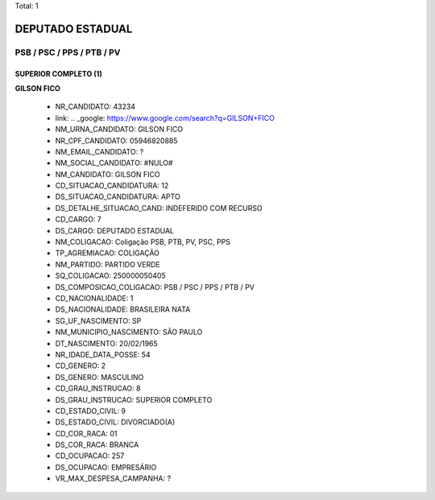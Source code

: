 Total: 1

DEPUTADO ESTADUAL
=================

PSB / PSC / PPS / PTB / PV
--------------------------

SUPERIOR COMPLETO (1)
.....................

**GILSON FICO**

  - NR_CANDIDATO: 43234
  - link: .. _google: https://www.google.com/search?q=GILSON+FICO
  - NM_URNA_CANDIDATO: GILSON FICO
  - NR_CPF_CANDIDATO: 05946820885
  - NM_EMAIL_CANDIDATO: ?
  - NM_SOCIAL_CANDIDATO: #NULO#
  - NM_CANDIDATO: GILSON FICO
  - CD_SITUACAO_CANDIDATURA: 12
  - DS_SITUACAO_CANDIDATURA: APTO
  - DS_DETALHE_SITUACAO_CAND: INDEFERIDO COM RECURSO
  - CD_CARGO: 7
  - DS_CARGO: DEPUTADO ESTADUAL
  - NM_COLIGACAO: Coligação PSB, PTB, PV, PSC, PPS
  - TP_AGREMIACAO: COLIGAÇÃO
  - NM_PARTIDO: PARTIDO VERDE
  - SQ_COLIGACAO: 250000050405
  - DS_COMPOSICAO_COLIGACAO: PSB / PSC / PPS / PTB / PV
  - CD_NACIONALIDADE: 1
  - DS_NACIONALIDADE: BRASILEIRA NATA
  - SG_UF_NASCIMENTO: SP
  - NM_MUNICIPIO_NASCIMENTO: SÃO PAULO
  - DT_NASCIMENTO: 20/02/1965
  - NR_IDADE_DATA_POSSE: 54
  - CD_GENERO: 2
  - DS_GENERO: MASCULINO
  - CD_GRAU_INSTRUCAO: 8
  - DS_GRAU_INSTRUCAO: SUPERIOR COMPLETO
  - CD_ESTADO_CIVIL: 9
  - DS_ESTADO_CIVIL: DIVORCIADO(A)
  - CD_COR_RACA: 01
  - DS_COR_RACA: BRANCA
  - CD_OCUPACAO: 257
  - DS_OCUPACAO: EMPRESÁRIO
  - VR_MAX_DESPESA_CAMPANHA: ?

